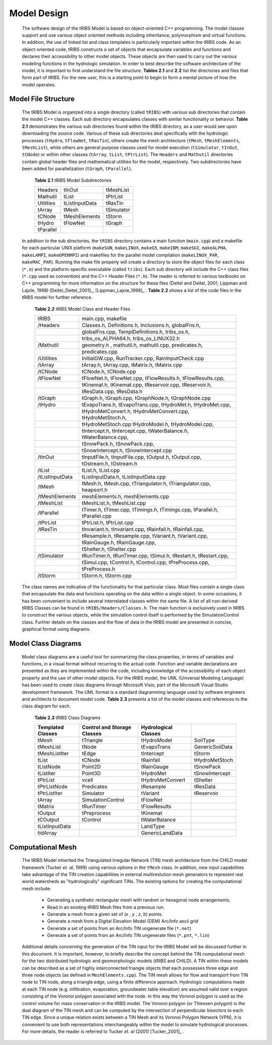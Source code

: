 
Model Design
=================

    The software design of the tRIBS Model is based on object-oriented C++ programming. The model classes support and use various object oriented methods including inheritance, polymorphism and virtual functions. In addition, the use of linked list and class templates is particularly important within the tRIBS code. As an object-oriented code, tRIBS constructs a set of objects that encapsulate variables and functions and declares their accessibility to other model objects. These objects are then used to carry out the various modeling functions in the hydrologic simulation. In order to best describe the software architecture of the model, it is important to first understand the file structure. **Tables 2.1** and **2.2** list the directories and files that form part of tRIBS. For the new user, this is a starting point to begin to form a mental picture of how the model operates. 


Model File Structure
--------------------------

    The tRIBS Model is organized into a single directory (called ``tRIBS``) with various sub directories that contain the model C++ classes. Each sub directory encapsulates classes with similar functionality or behavior. **Table 2.1** demonstrates the various sub directories found within the tRIBS directory, as a user would see upon downloading the source code. Various of these sub directories deal specifically with the hydrologic processes (``tHydro``, ``tFlowNet``, ``tRasTin``), others create the mesh architecture (``tMesh``, ``tMeshElements``, ``tMeshList``), while others are general purpose classes used for model execution (``tSimulator``, ``tInOut``, ``tCNode``) or within other classes (``tArray``, ``tList``, ``tPtrList``).  The ``Headers`` and ``Mathutil`` directories contain global header files and mathematical utilities for the model, respectively. Two subdirectories have been added for parallelization (``tGraph``, ``tParallel``).

        **Table 2.1** tRIBS Model Subdirectories

        .. tabularcolumns:: |c|c|c|

        +--------------------+--------------------+--------------------+
        |  Headers           |  tInOut            |  tMeshList         |
        +--------------------+--------------------+--------------------+
        |  Mathutil          |  tList             |  tPtrList          |
        +--------------------+--------------------+--------------------+
        |  Utilities         |  tListInputData    |  tRasTin           |
        +--------------------+--------------------+--------------------+
        |  tArray            |  tMesh             |  tSimulator        |
        +--------------------+--------------------+--------------------+
        |  tCNode            |  tMeshElements     |  tStorm            |
        +--------------------+--------------------+--------------------+
        |  tHydro            |  tFlowNet          |  tGraph            |
        +--------------------+--------------------+--------------------+
        |  tParallel         |                    |                    |
        +--------------------+--------------------+--------------------+


    In addition to the sub directories, the ``tRIBS`` directory contains a main function (``main.cpp``) and a makefile for each particular UNIX platform (``makeSUN``, ``makeLINUX``, ``makeG5``, ``makeIBM``, ``makeSGI``, ``makeALPHA``, ``makeLAMPI``, ``makeOPENMPI``) and makefiles for the parallel model compilation (``makeLINUX_PAR``, ``makeMAC_PAR``). Running the make file properly will create a directory to store the object files for each class (``*.o``) and the platform-specific executable (called ``tribs``). Each sub directory will include the C++ class files (``*.cpp`` used as convention) and the C++ Header Files (``*.h``). The reader is referred to various textbooks on C++ programming for more information on the structure for these files (Deitel and Deitel, 2001, Lippman and Lajole, 1998) [Deitel_Deitel_2001]_, [Lippman_Lajoie_1998]_ .  **Table 2.2** shows a list of the code files in the tRIBS model for further reference.


        **Table 2.2** tRIBS Model Class and Header Files

        .. tabularcolumns:: |c|l|

        +--------------------+-------------------------------------------------------------------+
        |  tRIBS             |  main.cpp, makefile                                               |
        +--------------------+-------------------------------------------------------------------+
        |  /Headers          |  Classes.h, Definitions.h, Inclusions.h, globalFns.h,             |
        +--------------------+-------------------------------------------------------------------+
        |                    |  globalFns.cpp, TemplDefinitions.h, tribs_os.h,                   |
        +--------------------+-------------------------------------------------------------------+
        |                    |  tribs_os_ALPHA64.h, tribs_os_LINUX32.h                           |
        +--------------------+-------------------------------------------------------------------+
        |  /Mathutil         |  geometry.h , mathutil.h, mathutil.cpp, predicates.h,             |
        +--------------------+-------------------------------------------------------------------+
        |                    |  predicates.cpp                                                   |
        +--------------------+-------------------------------------------------------------------+
        |  /Utilities        |  InitialGW.cpp, RunTracker.cpp, RainInputCheck.cpp                |
        +--------------------+-------------------------------------------------------------------+
        |  /tArray           |  tArray.h, tArray.cpp, tMatrix.h, tMatrix.cpp                     |
        +--------------------+-------------------------------------------------------------------+
        |  /tCNode           |  tCNode.h, tCNode.cpp                                             |
        +--------------------+-------------------------------------------------------------------+
        |  /tFlowNet         |  tFlowNet.h, tFlowNet.cpp, tFlowResults.h, tFlowResults.cpp,      |
        +--------------------+-------------------------------------------------------------------+
        |                    |  tKinemat.h, tKinemat.cpp, tReservoir.cpp, tReservoir.h,          |
        +--------------------+-------------------------------------------------------------------+
        |                    |  tResData.cpp, tResData.h                                         |
        +--------------------+-------------------------------------------------------------------+
        |  /tGraph           |  tGraph.h, tGraph.cpp, tGraphNode.h, tGraphNode.cpp               |
        +--------------------+-------------------------------------------------------------------+
        |  /tHydro           |  tEvapoTrans.h, tEvapoTrans.cpp, tHydroMet.h, tHydroMet.cpp,      |
        +--------------------+-------------------------------------------------------------------+
        |                    |  tHydroMetConvert.h, tHydroMetConvert.cpp, tHydroMetStoch.h,      |
        +--------------------+-------------------------------------------------------------------+
        |                    |  tHydroMetStoch.cpp tHydroModel.h, tHydroModel.cpp,               |
        +--------------------+-------------------------------------------------------------------+
        |                    |  tIntercept.h, tIntercept.cpp, tWaterBalance.h, tWaterBalance.cpp,|
        +--------------------+-------------------------------------------------------------------+
        |                    |  tSnowPack.h, tSnowPack.cpp,                                      |
        +--------------------+-------------------------------------------------------------------+
        |                    |  tSnowIntercept.h, tSnowIntercept.cpp                             |
        +--------------------+-------------------------------------------------------------------+
        |  /tInOut           |  tInputFile.h, tInputFile.cpp, tOutput.h, tOutput.cpp,            |
        +--------------------+-------------------------------------------------------------------+
        |                    |  tOstream.h, tOstream.h                                           |
        +--------------------+-------------------------------------------------------------------+
        |  /tList            |  tList.h, tList.cpp                                               |
        +--------------------+-------------------------------------------------------------------+
        |  /tListInputData   |  tListInputData.h, tListInputData.cpp                             |
        +--------------------+-------------------------------------------------------------------+
        |  /tMesh            |  tMesh.h, tMesh.cpp, tTriangulator.h, tTriangulator.cpp,          |
        |                    |  heapsort.h                                                       |
        +--------------------+-------------------------------------------------------------------+
        |  /tMeshElements    |  meshElements.h, meshElements.cpp                                 |
        +--------------------+-------------------------------------------------------------------+
        |  /tMeshList        |  tMeshList.h, tMeshList.cpp                                       |
        +--------------------+-------------------------------------------------------------------+
        |  /tParallel        |  tTimer.h, tTimer.cpp, tTimings.h, tTimings.cpp, tParallel.h,     |
        |                    |  tParallel.cpp                                                    |
        +--------------------+-------------------------------------------------------------------+
        |  /tPtrList         |  tPtrList.h, tPtrList.cpp                                         |
        +--------------------+-------------------------------------------------------------------+
        |  /tRasTin          |  tInvariant.h, tInvariant.cpp, tRainfall.h, tRainfall.cpp,        |
        +--------------------+-------------------------------------------------------------------+
        |                    |  tResample.h, tResample.cpp, tVariant.h, tVariant.cpp,            |
        +--------------------+-------------------------------------------------------------------+
        |                    |  tRainGauge.h, tRainGauge.cpp,                                    |
        +--------------------+-------------------------------------------------------------------+
        |                    |  tShelter.h, tShelter.cpp                                         |
        +--------------------+-------------------------------------------------------------------+
        |  /tSimulator       |  tRunTimer.h, tRunTimer.cpp, tSimul.h, tRestart.h, tRestart.cpp,  |
        +--------------------+-------------------------------------------------------------------+
        |                    |  tSimul.cpp, tControl.h, tControl.cpp, tPreProcess.cpp,           |
        +--------------------+-------------------------------------------------------------------+
        |                    |  tPreProcess.h                                                    |
        +--------------------+-------------------------------------------------------------------+
        |  /tStorm           |  tStorm.h, tStorm.cpp                                             |
        +--------------------+-------------------------------------------------------------------+


    The class names are indicative of the functionality for that particular class. Most files contain a single class that encapsulate the data and functions operating on the data within a single object. In some occasions, it has been convenient to include several interrelated classes within the same file. A list of all non-derived tRIBS Classes can be found in ``tRIBS/Headers/Classes.h``. The main function is exclusively used in tRIBS to construct the various objects, while the simulation control itself is performed by the SimulationControl class. Further details on the classes and the flow of data in the tRIBS model are presented in concise, graphical format using diagrams.


Model Class Diagrams
-------------------------

    Model class diagrams are a useful tool for summarizing the class properties, in terms of variables and functions, in a visual format without recurring to the actual code. Function and variable declarations are presented as they are implemented within the code, including knowledge of the accessibility of each object property and the use of other model objects. For the tRIBS model, the UML (Universal Modeling Language) has been used to create class diagrams through Microsoft Visio, part of the Microsoft Visual Studio development framework. The UML format is a standard diagramming language used by software engineers and architects to document model code. **Table 2.3** presents a list of the model classes and references to the class diagram for each.

        **Table 2.3** tRIBS Class Diagrams

        .. tabularcolumns:: |c|c|c|c|

        +------------------------+------------------------+------------------------+------------------------+
        |**Templated**           |**Control and Storage** |**Hydrological**        |                        |
        |**Classes**             |**Classes**             |**Classes**             |                        |
        +========================+========================+========================+========================+
        |  tMesh                 |  tTriangle             |  tHydroModel           |  SoilType              |
        +------------------------+------------------------+------------------------+------------------------+
        |  tMeshList             |  tNode                 |  tEvapoTrans           |  GenericSoilData       |
        +------------------------+------------------------+------------------------+------------------------+
        |  tMeshListIter         |  tEdge                 |  tIntercept            |  tStorm                |
        +------------------------+------------------------+------------------------+------------------------+
        |  tList                 |  tCNode                |  tRainfall             |  tHydroMetStoch        |
        +------------------------+------------------------+------------------------+------------------------+
        |  tListNode             |  Point2D               |  tRainGauge            |  tSnowPack             |
        +------------------------+------------------------+------------------------+------------------------+
        |  tListIter             |  Point3D               |  tHydroMet             |  tSnowIntercept        |
        +------------------------+------------------------+------------------------+------------------------+
        |  tPtrList              |  vcell                 |  tHydroMetConvert      |  tShelter              |
        +------------------------+------------------------+------------------------+------------------------+
        |  tPtrListNode          |  Predicates            |  tResample             |  tResData              |
        +------------------------+------------------------+------------------------+------------------------+
        |  tPtrListIter          |  Simulator             |  tVariant              |  tReservoir            |
        +------------------------+------------------------+------------------------+------------------------+
        |  tArray                |  SimulationControl     |  tFlowNet              |                        |
        +------------------------+------------------------+------------------------+------------------------+
        |  tMatrix               |  tRunTimer             |  tFlowResults          |                        |
        +------------------------+------------------------+------------------------+------------------------+
        |  tOutput               |  tPreprocess           |  tKinemat              |                        |
        +------------------------+------------------------+------------------------+------------------------+
        |  tCOutput              |  tControl              |  tWaterBalance         |                        |
        +------------------------+------------------------+------------------------+------------------------+
        |  tListInputData        |                        |  LandType              |                        |
        +------------------------+------------------------+------------------------+------------------------+
        |  tIdArray              |                        |  GenericLandData       |                        |
        +------------------------+------------------------+------------------------+------------------------+


Computational Mesh
------------------------

    The tRIBS Model inherited the Triangulated Irregular Network (TIN) mesh architecture from the CHILD model framework (Tucker *et. al*, 1999) using various options in the ``tMesh`` class. In addition, new input capabilities take advantage of the TIN creation capabilities in external multireslution mesh generators to represent real world watersheds as "hydrologically" significant TINs. The existing options for creating the computational mesh include:

      - Generating a synthetic rectangular mesh with random or hexagonal node arrangements.
      - Read in an existing tRIBS Mesh files from a previous run.
      - Generate a mesh from a given set of (*x* , *y* , *z*, *b*) points.
      - Generate a mesh from a Digital Elevation Model (DEM) Arc/Info ascii grid
      - Generate a set of points from an Arc/Info TIN ungenerate file (``*.net``)
      - Generate a set of points from an Arc/Info TIN ungenerate files (``*.pnt``, ``*.lin``)


    Additional details concerning the generation of the TIN input for the tRIBS Model will be discussed further in this document. It is important, however, to briefly describe the concept behind the TIN computational mesh for the two distributed hydrologic and geomorphologic models (tRIBS and CHILD). A TIN within these models can be described as a set of highly interconnected triangle objects that each possesses three edge and three node objects (as defined in ``MeshElements.cpp``). The TIN mesh allows for flow and transport from TIN node to TIN node, along a triangle edge, using a finite difference approach. Hydrologic computations made at each TIN node (e.g. infiltration, evaporation, groundwater table elevation) are assumed valid over a region consisting of the Voronoi polygon associated with the node. In this way the Voronoi polygon is used as the control volume for mass conservation in the tRIBS model. The Voronoi polygon (or Thiessen polygon) is the dual diagram of the TIN mesh and can be computed by the intersection of perpendicular bisectors to each TIN edge. Since a unique relation exists between a TIN Mesh and its Voronoi Polygon Network (VPN), it is convenient to use both representations interchangeably within the model to simulate hydrological processes. For more details, the reader is referred to Tucker *et. al* (2001) [Tucker_2001]_ .

